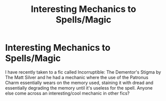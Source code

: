 #+TITLE: Interesting Mechanics to Spells/Magic

* Interesting Mechanics to Spells/Magic
:PROPERTIES:
:Author: lebenvie
:Score: 6
:DateUnix: 1601610484.0
:DateShort: 2020-Oct-02
:FlairText: Discussion
:END:
I have recently taken to a fic called Incorruptible: The Dementor's Stigma by The Matt Silver and he had a mechanic where the use of the Patronus Charm essentially wears on the memory used, staining it with dread and essentially degrading the memory until it's useless for the spell. Anyone else come across an interesting/cool mechanic in other fics?

